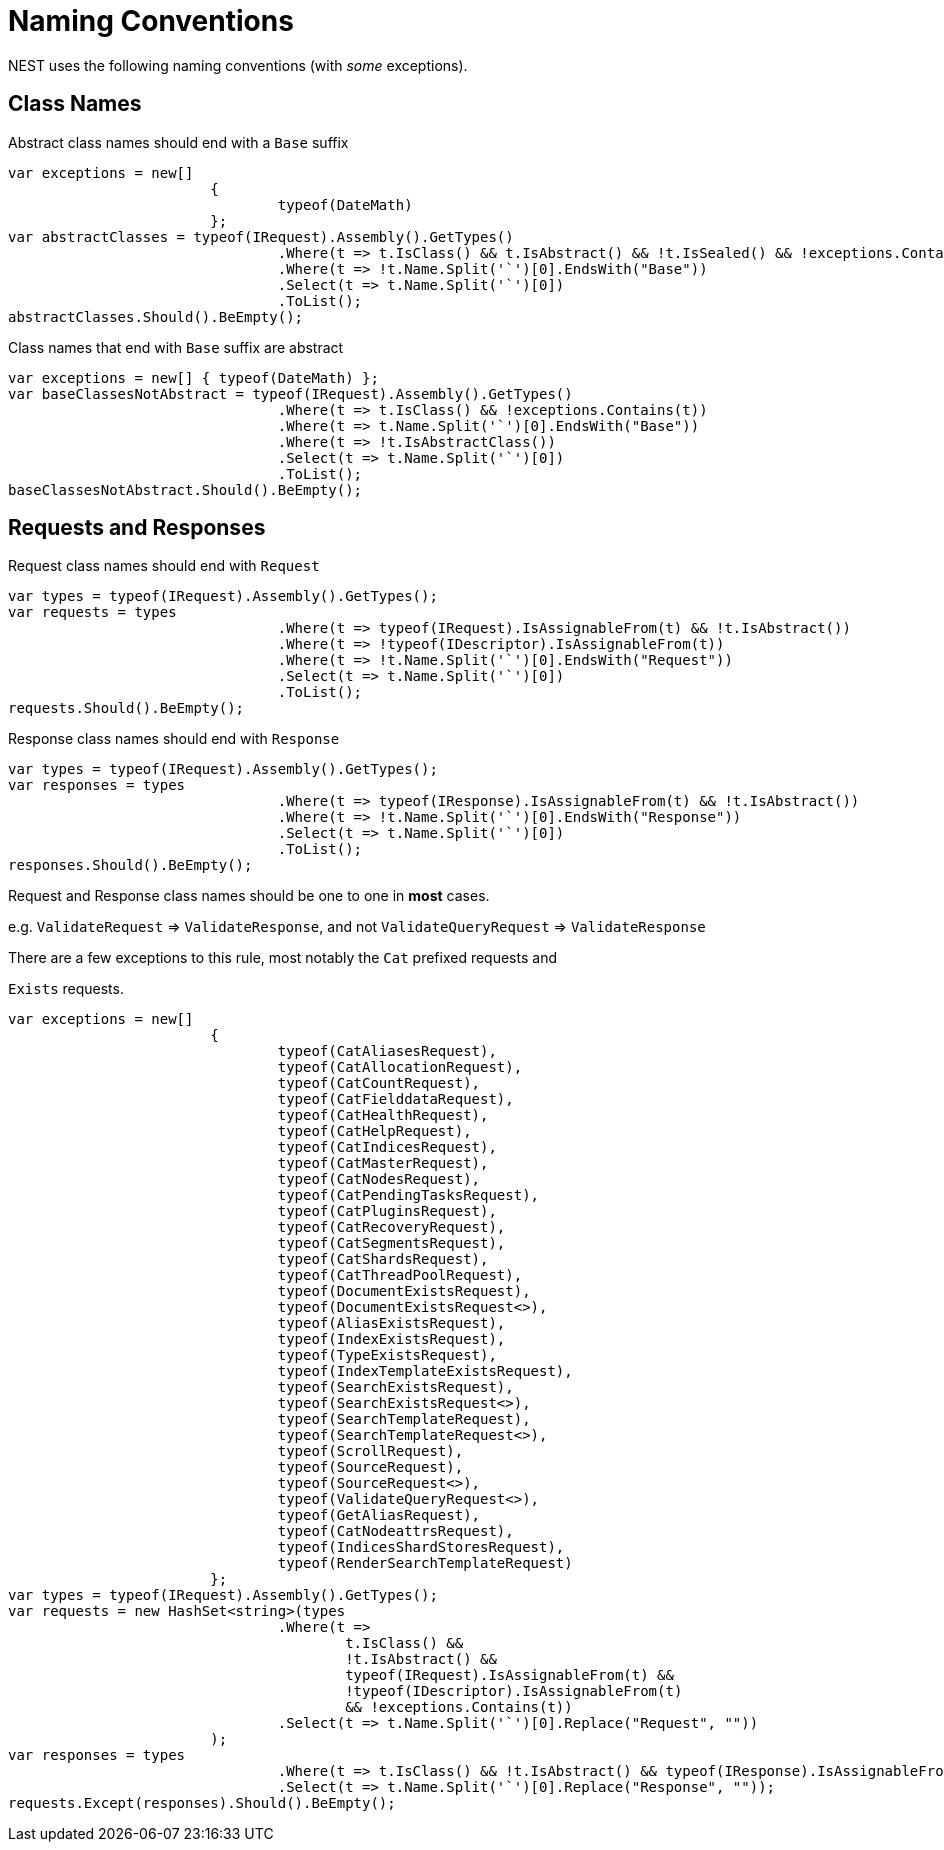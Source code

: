 :ref_current: http://www.elastic.co/guide/elasticsearch/reference/current

# Naming Conventions

NEST uses the following naming conventions (with _some_ exceptions).


## Class Names

Abstract class names should end with a `Base` suffix


[source, csharp]
----
var exceptions = new[]
			{
				typeof(DateMath)
			};
var abstractClasses = typeof(IRequest).Assembly().GetTypes()
				.Where(t => t.IsClass() && t.IsAbstract() && !t.IsSealed() && !exceptions.Contains(t))
				.Where(t => !t.Name.Split('`')[0].EndsWith("Base"))
				.Select(t => t.Name.Split('`')[0])
				.ToList();
abstractClasses.Should().BeEmpty();
----

Class names that end with `Base` suffix are abstract


[source, csharp]
----
var exceptions = new[] { typeof(DateMath) };
var baseClassesNotAbstract = typeof(IRequest).Assembly().GetTypes()
				.Where(t => t.IsClass() && !exceptions.Contains(t))
				.Where(t => t.Name.Split('`')[0].EndsWith("Base"))
				.Where(t => !t.IsAbstractClass())
				.Select(t => t.Name.Split('`')[0])
				.ToList();
baseClassesNotAbstract.Should().BeEmpty();
----
## Requests and Responses

Request class names should end with `Request`


[source, csharp]
----
var types = typeof(IRequest).Assembly().GetTypes();
var requests = types
				.Where(t => typeof(IRequest).IsAssignableFrom(t) && !t.IsAbstract())
				.Where(t => !typeof(IDescriptor).IsAssignableFrom(t))
				.Where(t => !t.Name.Split('`')[0].EndsWith("Request"))
				.Select(t => t.Name.Split('`')[0])
				.ToList();
requests.Should().BeEmpty();
----

Response class names should end with `Response`


[source, csharp]
----
var types = typeof(IRequest).Assembly().GetTypes();
var responses = types
				.Where(t => typeof(IResponse).IsAssignableFrom(t) && !t.IsAbstract())
				.Where(t => !t.Name.Split('`')[0].EndsWith("Response"))
				.Select(t => t.Name.Split('`')[0])
				.ToList();
responses.Should().BeEmpty();
----

Request and Response class names should be one to one in *most* cases.
e.g. `ValidateRequest` => `ValidateResponse`, and not `ValidateQueryRequest` => `ValidateResponse`
There are a few exceptions to this rule, most notably the `Cat` prefixed requests and
`Exists` requests.


[source, csharp]
----
var exceptions = new[]
			{
				typeof(CatAliasesRequest),
				typeof(CatAllocationRequest),
				typeof(CatCountRequest),
				typeof(CatFielddataRequest),
				typeof(CatHealthRequest),
				typeof(CatHelpRequest),
				typeof(CatIndicesRequest),
				typeof(CatMasterRequest),
				typeof(CatNodesRequest),
				typeof(CatPendingTasksRequest),
				typeof(CatPluginsRequest),
				typeof(CatRecoveryRequest),
				typeof(CatSegmentsRequest),
				typeof(CatShardsRequest),
				typeof(CatThreadPoolRequest),
				typeof(DocumentExistsRequest),
				typeof(DocumentExistsRequest<>),
				typeof(AliasExistsRequest),
				typeof(IndexExistsRequest),
				typeof(TypeExistsRequest),
				typeof(IndexTemplateExistsRequest),
				typeof(SearchExistsRequest),
				typeof(SearchExistsRequest<>),
				typeof(SearchTemplateRequest),
				typeof(SearchTemplateRequest<>),
				typeof(ScrollRequest),
				typeof(SourceRequest),
				typeof(SourceRequest<>),
				typeof(ValidateQueryRequest<>),
				typeof(GetAliasRequest),
				typeof(CatNodeattrsRequest),
				typeof(IndicesShardStoresRequest),
				typeof(RenderSearchTemplateRequest)
			};
var types = typeof(IRequest).Assembly().GetTypes();
var requests = new HashSet<string>(types
				.Where(t =>
					t.IsClass() &&
					!t.IsAbstract() &&
					typeof(IRequest).IsAssignableFrom(t) &&
					!typeof(IDescriptor).IsAssignableFrom(t)
					&& !exceptions.Contains(t))
				.Select(t => t.Name.Split('`')[0].Replace("Request", ""))
			);
var responses = types
				.Where(t => t.IsClass() && !t.IsAbstract() && typeof(IResponse).IsAssignableFrom(t))
				.Select(t => t.Name.Split('`')[0].Replace("Response", ""));
requests.Except(responses).Should().BeEmpty();
----
